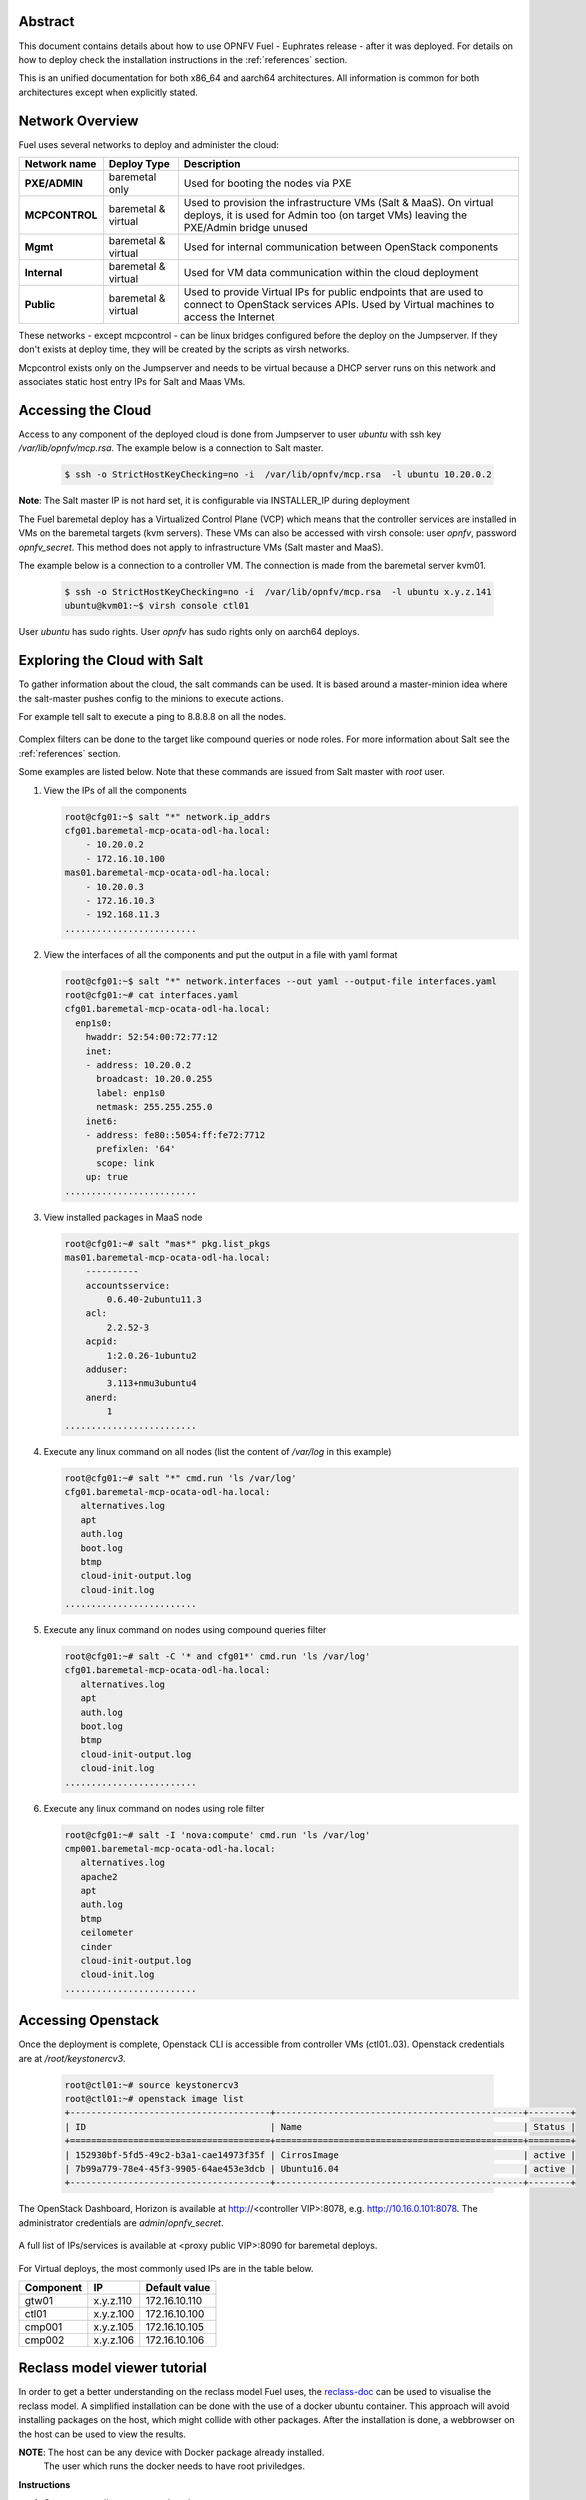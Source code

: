 .. This work is licensed under a Creative Commons Attribution 4.0 International License.
.. http://creativecommons.org/licenses/by/4.0
.. (c) Open Platform for NFV Project, Inc. and its contributors

========
Abstract
========

This document contains details about how to use OPNFV Fuel - Euphrates
release - after it was deployed. For details on how to deploy check the
installation instructions in the :ref:`references` section.

This is an unified documentation for both x86_64 and aarch64
architectures. All information is common for both architectures
except when explicitly stated.



================
Network Overview
================

Fuel uses several networks to deploy and administer the cloud:

+------------------+-------------------+---------------------------------------------------------+
| Network name     | Deploy Type       | Description                                             |
|                  |                   |                                                         |
+==================+===================+=========================================================+
| **PXE/ADMIN**    | baremetal only    | Used for booting the nodes via PXE                      |
+------------------+-------------------+---------------------------------------------------------+
| **MCPCONTROL**   | baremetal &       | Used to provision the infrastructure VMs (Salt & MaaS). |
|                  | virtual           | On virtual deploys, it is used for Admin too (on target |
|                  |                   | VMs) leaving the PXE/Admin bridge unused                |
+------------------+-------------------+---------------------------------------------------------+
| **Mgmt**         | baremetal &       | Used for internal communication between                 |
|                  | virtual           | OpenStack components                                    |
+------------------+-------------------+---------------------------------------------------------+
| **Internal**     | baremetal &       | Used for VM data communication within the               |
|                  | virtual           | cloud deployment                                        |
+------------------+-------------------+---------------------------------------------------------+
| **Public**       | baremetal &       | Used to provide Virtual IPs for public endpoints        |
|                  | virtual           | that are used to connect to OpenStack services APIs.    |
|                  |                   | Used by Virtual machines to access the Internet         |
+------------------+-------------------+---------------------------------------------------------+


These networks - except mcpcontrol - can be linux bridges configured before the deploy on the
Jumpserver. If they don't exists at deploy time, they will be created by the scripts as virsh
networks.

Mcpcontrol exists only on the Jumpserver and needs to be virtual because a DHCP server runs
on this network and associates static host entry IPs for Salt and Maas VMs.



===================
Accessing the Cloud
===================

Access to any component of the deployed cloud is done from Jumpserver to user *ubuntu* with
ssh key */var/lib/opnfv/mcp.rsa*. The example below is a connection to Salt master.

   .. code-block:: bash

       $ ssh -o StrictHostKeyChecking=no -i  /var/lib/opnfv/mcp.rsa  -l ubuntu 10.20.0.2

**Note**: The Salt master IP is not hard set, it is configurable via INSTALLER_IP during deployment


The Fuel baremetal deploy has a Virtualized Control Plane (VCP) which means that the controller
services are installed in VMs on the baremetal targets (kvm servers). These VMs can also be
accessed with virsh console: user *opnfv*, password *opnfv_secret*. This method does not apply
to infrastructure VMs (Salt master and MaaS).

The example below is a connection to a controller VM. The connection is made from the baremetal
server kvm01.

   .. code-block:: bash

       $ ssh -o StrictHostKeyChecking=no -i  /var/lib/opnfv/mcp.rsa  -l ubuntu x.y.z.141
       ubuntu@kvm01:~$ virsh console ctl01

User *ubuntu* has sudo rights. User *opnfv* has sudo rights only on aarch64 deploys.


=============================
Exploring the Cloud with Salt
=============================

To gather information about the cloud, the salt commands can be used. It is based
around a master-minion idea where the salt-master pushes config to the minions to
execute actions.

For example tell salt to execute a ping to 8.8.8.8 on all the nodes.

.. figure:: img/saltstack.png

Complex filters can be done to the target like compound queries or node roles.
For more information about Salt see the :ref:`references` section.

Some examples are listed below. Note that these commands are issued from Salt master
with *root* user.


#. View the IPs of all the components

   .. code-block:: bash

       root@cfg01:~$ salt "*" network.ip_addrs
       cfg01.baremetal-mcp-ocata-odl-ha.local:
           - 10.20.0.2
           - 172.16.10.100
       mas01.baremetal-mcp-ocata-odl-ha.local:
           - 10.20.0.3
           - 172.16.10.3
           - 192.168.11.3
       .........................


#. View the interfaces of all the components and put the output in a file with yaml format

   .. code-block:: bash

       root@cfg01:~$ salt "*" network.interfaces --out yaml --output-file interfaces.yaml
       root@cfg01:~# cat interfaces.yaml
       cfg01.baremetal-mcp-ocata-odl-ha.local:
         enp1s0:
           hwaddr: 52:54:00:72:77:12
           inet:
           - address: 10.20.0.2
             broadcast: 10.20.0.255
             label: enp1s0
             netmask: 255.255.255.0
           inet6:
           - address: fe80::5054:ff:fe72:7712
             prefixlen: '64'
             scope: link
           up: true
       .........................


#. View installed packages in MaaS node

   .. code-block:: bash

      root@cfg01:~# salt "mas*" pkg.list_pkgs
      mas01.baremetal-mcp-ocata-odl-ha.local:
          ----------
          accountsservice:
              0.6.40-2ubuntu11.3
          acl:
              2.2.52-3
          acpid:
              1:2.0.26-1ubuntu2
          adduser:
              3.113+nmu3ubuntu4
          anerd:
              1
      .........................


#. Execute any linux command on all nodes (list the content of */var/log* in this example)

   .. code-block:: bash

      root@cfg01:~# salt "*" cmd.run 'ls /var/log'
      cfg01.baremetal-mcp-ocata-odl-ha.local:
         alternatives.log
         apt
         auth.log
         boot.log
         btmp
         cloud-init-output.log
         cloud-init.log
      .........................


#. Execute any linux command on nodes using compound queries filter

   .. code-block:: bash

      root@cfg01:~# salt -C '* and cfg01*' cmd.run 'ls /var/log'
      cfg01.baremetal-mcp-ocata-odl-ha.local:
         alternatives.log
         apt
         auth.log
         boot.log
         btmp
         cloud-init-output.log
         cloud-init.log
      .........................


#. Execute any linux command on nodes using role filter

   .. code-block:: bash

      root@cfg01:~# salt -I 'nova:compute' cmd.run 'ls /var/log'
      cmp001.baremetal-mcp-ocata-odl-ha.local:
         alternatives.log
         apache2
         apt
         auth.log
         btmp
         ceilometer
         cinder
         cloud-init-output.log
         cloud-init.log
      .........................



===================
Accessing Openstack
===================

Once the deployment is complete, Openstack CLI is accessible from controller VMs (ctl01..03).
Openstack credentials are at */root/keystonercv3*.

 .. code-block:: bash

    root@ctl01:~# source keystonercv3
    root@ctl01:~# openstack image list
    +--------------------------------------+-----------------------------------------------+--------+
    | ID                                   | Name                                          | Status |
    +======================================+===============================================+========+
    | 152930bf-5fd5-49c2-b3a1-cae14973f35f | CirrosImage                                   | active |
    | 7b99a779-78e4-45f3-9905-64ae453e3dcb | Ubuntu16.04                                   | active |
    +--------------------------------------+-----------------------------------------------+--------+


The OpenStack Dashboard, Horizon is available at http://<controller VIP>:8078, e.g. http://10.16.0.101:8078.
The administrator credentials are *admin*/*opnfv_secret*.

.. figure:: img/horizon_login.png


A full list of IPs/services is available at <proxy public VIP>:8090 for baremetal deploys.

.. figure:: img/salt_services_ip.png

For Virtual deploys, the most commonly used IPs are in the table below.

+-----------+--------------+---------------+
| Component | IP           | Default value |
+===========+==============+===============+
| gtw01     | x.y.z.110    | 172.16.10.110 |
+-----------+--------------+---------------+
| ctl01     | x.y.z.100    | 172.16.10.100 |
+-----------+--------------+---------------+
| cmp001    | x.y.z.105    | 172.16.10.105 |
+-----------+--------------+---------------+
| cmp002    | x.y.z.106    | 172.16.10.106 |
+-----------+--------------+---------------+


=============================
Reclass model viewer tutorial
=============================


In order to get a better understanding on the reclass model Fuel uses, the `reclass-doc
<https://github.com/jirihybek/reclass-doc>`_ can be used to visualise the reclass model.
A simplified installation can be done with the use of a docker ubuntu container. This
approach will avoid installing packages on the host, which might collide with other packages.
After the installation is done, a webbrowser on the host can be used to view the results.

**NOTE**: The host can be any device with Docker package already installed.
          The user which runs the docker needs to have root priviledges.


**Instructions**


#. Create a new directory at any location

   .. code-block:: bash

      $ mkdir -p modeler


#. Place fuel repo in the above directory

   .. code-block:: bash

      $ cd modeler
      $ git clone https://gerrit.opnfv.org/gerrit/fuel && cd fuel


#. Create a container and mount the above host directory

   .. code-block:: bash

      $ docker run --privileged -it -v <absolute_path>/modeler:/host ubuntu bash


#. Install all the required packages inside the container.

   .. code-block:: bash

      $ apt-get update
      $ apt-get install -y npm nodejs
      $ npm install -g reclass-doc
      $ cd /host/fuel/mcp/reclass
      $ ln -s /usr/bin/nodejs /usr/bin/node
      $ reclass-doc --output /host /host/fuel/mcp/reclass


#. View the results from the host by using a browser. The file to open should be now at modeler/index.html

   .. figure:: img/reclass_doc.png


.. _references:

==========
References
==========

1) `Installation instructions <http://docs.opnfv.org/en/stable-euphrates/submodules/fuel/docs/release/installation/installation.instruction.html>`_
2) `Saltstack Documentation <https://docs.saltstack.com/en/latest/topics>`_
3) `Saltstack Formulas <http://salt-formulas.readthedocs.io/en/latest/develop/overview-reclass.html>`_


